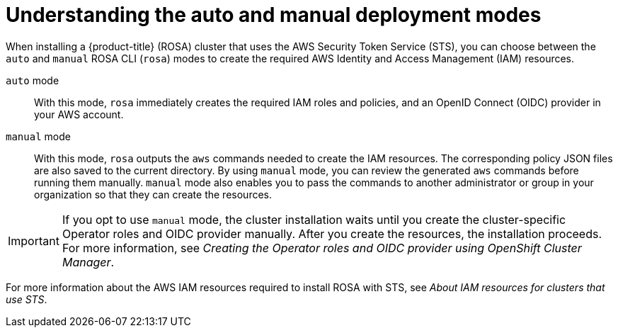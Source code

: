 // Module included in the following assemblies:
//
// * rosa_install_access_delete_clusters/rosa-sts-creating-a-cluster-with-customizations.adoc

:_content-type: CONCEPT
[id="rosa-understanding-deployment-modes_{context}"]
= Understanding the auto and manual deployment modes

When installing a {product-title} (ROSA) cluster that uses the AWS Security Token Service (STS), you can choose between the `auto` and `manual` ROSA CLI (`rosa`) modes to create the required AWS Identity and Access Management (IAM) resources.

`auto` mode:: With this mode, `rosa` immediately creates the required IAM roles and policies, and an OpenID Connect (OIDC) provider in your AWS account.

`manual` mode:: With this mode, `rosa` outputs the `aws` commands needed to create the IAM resources. The corresponding policy JSON files are also saved to the current directory. By using `manual` mode, you can review the generated `aws` commands before running them manually. `manual` mode also enables you to pass the commands to another administrator or group in your organization so that they can create the resources.

[IMPORTANT]
====
If you opt to use `manual` mode, the cluster installation waits until you create the cluster-specific Operator roles and OIDC provider manually. After you create the resources, the installation proceeds. For more information, see _Creating the Operator roles and OIDC provider using OpenShift Cluster Manager_.
====

For more information about the AWS IAM resources required to install ROSA with STS, see _About IAM resources for clusters that use STS_.
